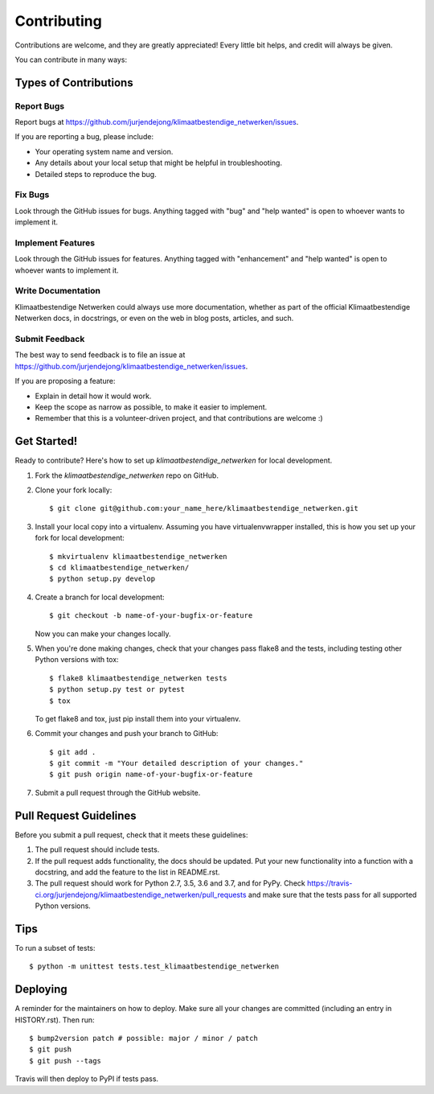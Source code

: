 .. highlight:: shell

============
Contributing
============

Contributions are welcome, and they are greatly appreciated! Every little bit
helps, and credit will always be given.

You can contribute in many ways:

Types of Contributions
----------------------

Report Bugs
~~~~~~~~~~~

Report bugs at https://github.com/jurjendejong/klimaatbestendige_netwerken/issues.

If you are reporting a bug, please include:

* Your operating system name and version.
* Any details about your local setup that might be helpful in troubleshooting.
* Detailed steps to reproduce the bug.

Fix Bugs
~~~~~~~~

Look through the GitHub issues for bugs. Anything tagged with "bug" and "help
wanted" is open to whoever wants to implement it.

Implement Features
~~~~~~~~~~~~~~~~~~

Look through the GitHub issues for features. Anything tagged with "enhancement"
and "help wanted" is open to whoever wants to implement it.

Write Documentation
~~~~~~~~~~~~~~~~~~~

Klimaatbestendige Netwerken could always use more documentation, whether as part of the
official Klimaatbestendige Netwerken docs, in docstrings, or even on the web in blog posts,
articles, and such.

Submit Feedback
~~~~~~~~~~~~~~~

The best way to send feedback is to file an issue at https://github.com/jurjendejong/klimaatbestendige_netwerken/issues.

If you are proposing a feature:

* Explain in detail how it would work.
* Keep the scope as narrow as possible, to make it easier to implement.
* Remember that this is a volunteer-driven project, and that contributions
  are welcome :)

Get Started!
------------

Ready to contribute? Here's how to set up `klimaatbestendige_netwerken` for local development.

1. Fork the `klimaatbestendige_netwerken` repo on GitHub.
2. Clone your fork locally::

    $ git clone git@github.com:your_name_here/klimaatbestendige_netwerken.git

3. Install your local copy into a virtualenv. Assuming you have virtualenvwrapper installed, this is how you set up your fork for local development::

    $ mkvirtualenv klimaatbestendige_netwerken
    $ cd klimaatbestendige_netwerken/
    $ python setup.py develop

4. Create a branch for local development::

    $ git checkout -b name-of-your-bugfix-or-feature

   Now you can make your changes locally.

5. When you're done making changes, check that your changes pass flake8 and the
   tests, including testing other Python versions with tox::

    $ flake8 klimaatbestendige_netwerken tests
    $ python setup.py test or pytest
    $ tox

   To get flake8 and tox, just pip install them into your virtualenv.

6. Commit your changes and push your branch to GitHub::

    $ git add .
    $ git commit -m "Your detailed description of your changes."
    $ git push origin name-of-your-bugfix-or-feature

7. Submit a pull request through the GitHub website.

Pull Request Guidelines
-----------------------

Before you submit a pull request, check that it meets these guidelines:

1. The pull request should include tests.
2. If the pull request adds functionality, the docs should be updated. Put
   your new functionality into a function with a docstring, and add the
   feature to the list in README.rst.
3. The pull request should work for Python 2.7, 3.5, 3.6 and 3.7, and for PyPy. Check
   https://travis-ci.org/jurjendejong/klimaatbestendige_netwerken/pull_requests
   and make sure that the tests pass for all supported Python versions.

Tips
----

To run a subset of tests::


    $ python -m unittest tests.test_klimaatbestendige_netwerken

Deploying
---------

A reminder for the maintainers on how to deploy.
Make sure all your changes are committed (including an entry in HISTORY.rst).
Then run::

$ bump2version patch # possible: major / minor / patch
$ git push
$ git push --tags

Travis will then deploy to PyPI if tests pass.
